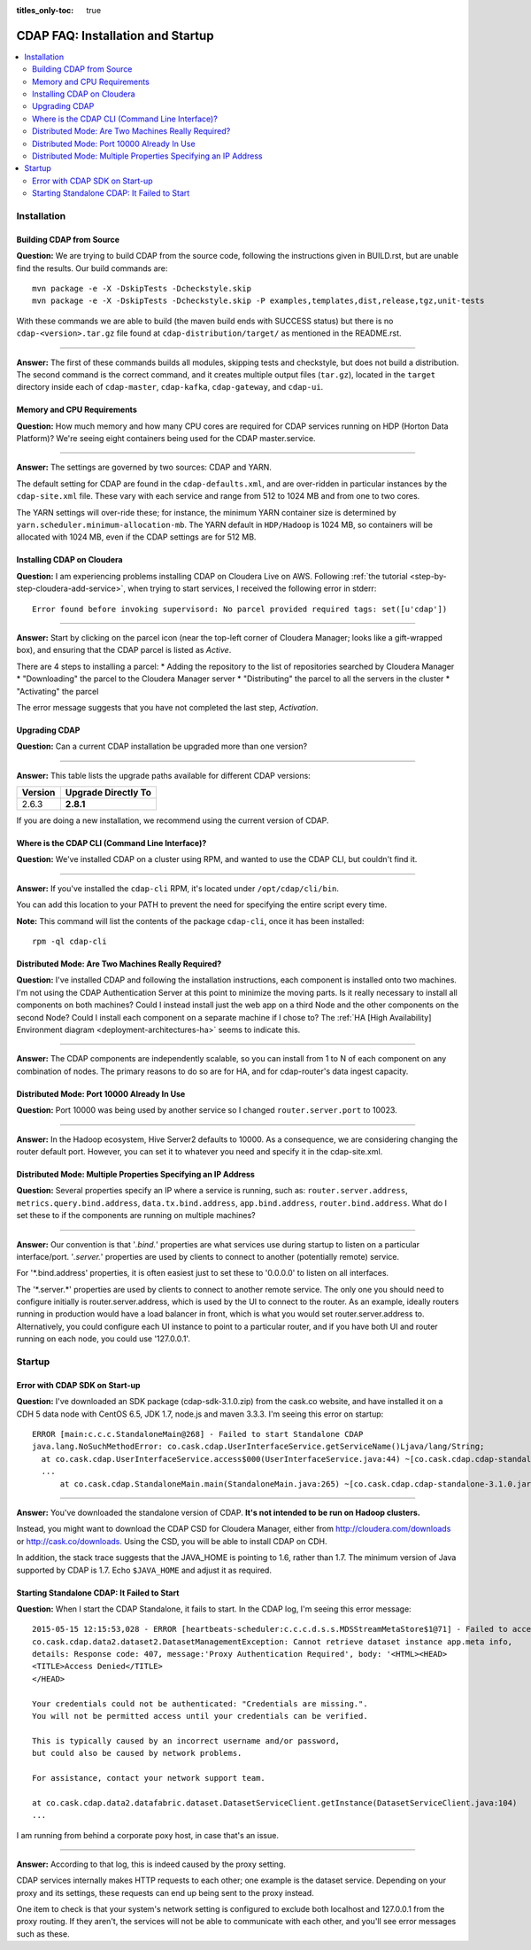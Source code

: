 .. meta::
    :author: Cask Data, Inc.
    :copyright: Copyright © 2015 Cask Data, Inc.

:titles_only-toc: true

.. _faq-installation-startup:

==================================
CDAP FAQ: Installation and Startup
==================================

.. contents::
   :depth: 2
   :local:
   :backlinks: entry
   :class: faq

Installation
============

Building CDAP from Source
-------------------------
**Question:** We are trying to build CDAP from the source code, following the instructions given in
BUILD.rst, but are unable find the results. Our build commands are::

  mvn package -e -X -DskipTests -Dcheckstyle.skip
  mvn package -e -X -DskipTests -Dcheckstyle.skip -P examples,templates,dist,release,tgz,unit-tests

With these commands we are able to build (the maven build ends with SUCCESS status) but there is
no ``cdap-<version>.tar.gz`` file found at ``cdap-distribution/target/`` as mentioned in the README.rst.

-----

**Answer:** The first of these commands builds all modules, skipping tests and checkstyle, but does not build a distribution.
The second command is the correct command, and it creates multiple output files (``tar.gz``\ ), located in
the ``target`` directory inside each of ``cdap-master``, ``cdap-kafka``, ``cdap-gateway``, and ``cdap-ui``.


Memory and CPU Requirements
---------------------------
**Question:** How much memory and how many CPU cores are required for CDAP services running on HDP
(Horton Data Platform)? We're seeing eight containers being used for the CDAP master.service.

-----

**Answer:** The settings are governed by two sources: CDAP and YARN.

The default setting for CDAP are found in the ``cdap-defaults.xml``, and are over-ridden in
particular instances by the ``cdap-site.xml`` file. These vary with each service and range
from 512 to 1024 MB and from one to two cores.

The YARN settings will over-ride these; for instance, the minimum YARN container size is
determined by ``yarn.scheduler.minimum-allocation-mb``. The YARN default in ``HDP/Hadoop`` is 1024
MB, so containers will be allocated with 1024 MB, even if the CDAP settings are for 512
MB.


Installing CDAP on Cloudera
---------------------------
**Question:** I am experiencing problems installing CDAP on Cloudera Live on AWS. Following 
:ref:`the tutorial <step-by-step-cloudera-add-service>`,
when trying to start services, I received the following error in stderr::

  Error found before invoking supervisord: No parcel provided required tags: set([u'cdap'])

-----

**Answer:** Start by clicking on the parcel icon (near the top-left corner of Cloudera Manager; looks
like a gift-wrapped box), and ensuring that the CDAP parcel is listed as *Active*.

There are 4 steps to installing a parcel:
* Adding the repository to the list of repositories searched by Cloudera Manager
* "Downloading" the parcel to the Cloudera Manager server
* "Distributing" the parcel to all the servers in the cluster
* "Activating" the parcel

The error message suggests that you have not completed the last step, *Activation*.


Upgrading CDAP
--------------

**Question:** Can a current CDAP installation be upgraded more than one version?

-----

**Answer:** This table lists the upgrade paths available for different CDAP versions:

+---------+---------------------+
| Version | Upgrade Directly To |
+=========+=====================+
| 2.6.3   | **2.8.1**           |
+---------+---------------------+

If you are doing a new installation, we recommend using the current version of CDAP.


Where is the CDAP CLI (Command Line Interface)?
-----------------------------------------------
**Question:** We've installed CDAP on a cluster using RPM, and wanted to use the CDAP CLI, but couldn't find it.

-----

**Answer:** If you've installed the ``cdap-cli`` RPM, it's located under ``/opt/cdap/cli/bin``.

You can add this location to your PATH to prevent the need for specifying the entire script every time.

**Note:** This command will list the contents of the package ``cdap-cli``, once it has
been installed::

  rpm -ql cdap-cli


Distributed Mode: Are Two Machines Really Required?
---------------------------------------------------
**Question:** I've installed CDAP and following the installation instructions, each
component is installed onto two machines.  I'm not using the CDAP Authentication Server at
this point to minimize the moving parts.  Is it really necessary to install all components
on both machines?  Could I instead install just the web app on a third Node and the other
components on the second Node?  Could I install each component on a separate machine if I
chose to? The :ref:`HA [High Availability] Environment diagram
<deployment-architectures-ha>` seems to indicate this.

-----

**Answer:** The CDAP components are independently scalable, so you can install from 1 to N
of each component on any combination of nodes.  The primary reasons to do so are for HA,
and for cdap-router's data ingest capacity.


Distributed Mode: Port 10000 Already In Use
-------------------------------------------
**Question:** Port 10000 was being used by another service so I changed ``router.server.port``
to 10023.

-----

**Answer:** In the Hadoop ecosystem, Hive Server2 defaults to 10000. As a consequence, we
are considering changing the router default port. However, you can set it to whatever you
need and specify it in the cdap-site.xml.

Distributed Mode: Multiple Properties Specifying an IP Address
--------------------------------------------------------------
**Question:** Several properties specify an IP where a service is running, such as:
``router.server.address``, ``metrics.query.bind.address``, ``data.tx.bind.address``, ``app.bind.address``,
``router.bind.address``. What do I set these to if the components are running on multiple
machines?

-----

**Answer:** Our convention is that '*.bind.*' properties are what services use during startup to
listen on a particular interface/port.  '*.server.*' properties are used by clients to
connect to another (potentially remote) service.  

For '\*.bind.address' properties, it is often easiest just to set these to '0.0.0.0' to
listen on all interfaces.   

The '\*.server.\*' properties are used by clients to connect to another remote service. The
only one you should need to configure initially is router.server.address, which is used by
the UI to connect to the router.  As an example, ideally routers running in production
would have a load balancer in front, which is what you would set router.server.address to.
Alternatively, you could configure each UI instance to point to a particular router, and
if you have both UI and router running on each node, you could use '127.0.0.1'.


Startup
=======

Error with CDAP SDK on Start-up
-------------------------------
**Question:** I've downloaded an SDK package (cdap-sdk-3.1.0.zip) from the cask.co website, and have installed it
on a CDH 5 data node with CentOS 6.5, JDK 1.7, node.js and maven 3.3.3. I'm seeing this error on startup::

  ERROR [main:c.c.c.StandaloneMain@268] - Failed to start Standalone CDAP
  java.lang.NoSuchMethodError: co.cask.cdap.UserInterfaceService.getServiceName()Ljava/lang/String;
    at co.cask.cdap.UserInterfaceService.access$000(UserInterfaceService.java:44) ~[co.cask.cdap.cdap-standalone-3.1.0.jar:na]
    ...
  	at co.cask.cdap.StandaloneMain.main(StandaloneMain.java:265) ~[co.cask.cdap.cdap-standalone-3.1.0.jar:na]  

-----

**Answer:** You've downloaded the standalone version of CDAP. **It's not intended to be run on Hadoop clusters.**

Instead, you might want to download the CDAP CSD for Cloudera Manager, either from 
http://cloudera.com/downloads or http://cask.co/downloads. Using the CSD, you will be able to install CDAP on CDH.

In addition, the stack trace suggests that the JAVA_HOME is pointing to 1.6, rather than
1.7. The minimum version of Java supported by CDAP is 1.7. Echo ``$JAVA_HOME`` and adjust
it as required.


Starting Standalone CDAP: It Failed to Start
--------------------------------------------
**Question:** When I start the CDAP Standalone, it fails to start. In the CDAP log, I'm seeing this error message::

  2015-05-15 12:15:53,028 - ERROR [heartbeats-scheduler:c.c.c.d.s.s.MDSStreamMetaStore$1@71] - Failed to access app.meta table
  co.cask.cdap.data2.dataset2.DatasetManagementException: Cannot retrieve dataset instance app.meta info,
  details: Response code: 407, message:'Proxy Authentication Required', body: '<HTML><HEAD>
  <TITLE>Access Denied</TITLE>
  </HEAD>

  Your credentials could not be authenticated: "Credentials are missing.". 
  You will not be permitted access until your credentials can be verified.

  This is typically caused by an incorrect username and/or password, 
  but could also be caused by network problems.
  
  For assistance, contact your network support team.
  
  at co.cask.cdap.data2.datafabric.dataset.DatasetServiceClient.getInstance(DatasetServiceClient.java:104)
  ...
  
I am running from behind a corporate poxy host, in case that's an issue.

-----

**Answer:** According to that log, this is indeed caused by the proxy setting. 

CDAP services internally makes HTTP requests to each other; one example is the dataset
service. Depending on your proxy and its settings, these requests can end up being sent to
the proxy instead.

One item to check is that your system's network setting is configured to exclude both
localhost and 127.0.0.1 from the proxy routing. If they aren't, the services will not be
able to communicate with each other, and you'll see error messages such as these.


